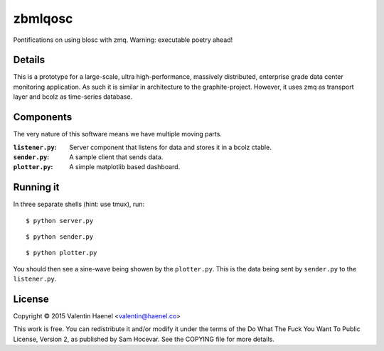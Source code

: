 zbmlqosc
========

Pontifications on using blosc with zmq. Warning: executable poetry ahead!

Details
-------

This is a prototype for a large-scale, ultra high-performance, massively
distributed, enterprise grade data center monitoring application. As such it is
similar in architecture to the  graphite-project.  However, it uses zmq as
transport layer and bcolz as time-series database.

Components
----------

The very nature of this software means we have multiple moving parts.

:``listener.py``: Server component that listens for data and stores it in a
                  bcolz ctable.
:``sender.py``: A sample client that sends data.
:``plotter.py``: A simple matplotlib based dashboard.

Running it
----------

In three separate shells (hint: use tmux), run:

::

    $ python server.py

::

    $ python sender.py

::

    $ python plotter.py

You should then see a sine-wave being showen by the ``plotter.py``. This is the
data being sent by ``sender.py`` to the ``listener.py``.

License
-------

Copyright © 2015 Valentin Haenel <valentin@haenel.co>

This work is free. You can redistribute it and/or modify it under the
terms of the Do What The Fuck You Want To Public License, Version 2,
as published by Sam Hocevar. See the COPYING file for more details.
